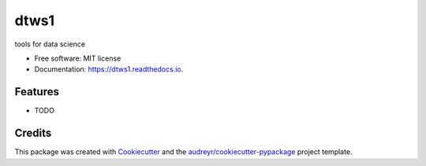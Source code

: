 =======
dtws1
=======


.. image:: https://img.shields.io/pypi/v/dtws1.svg
        :target: https://pypi.python.org/pypi/dtws1

.. image:: https://img.shields.io/travis/hotoku-dtws/dtws1.svg
        :target: https://travis-ci.com/hotoku-dtws/dtws1

.. image:: https://readthedocs.org/projects/dtws1/badge/?version=latest
        :target: https://dtws1.readthedocs.io/en/latest/?badge=latest
        :alt: Documentation Status




tools for data science


* Free software: MIT license
* Documentation: https://dtws1.readthedocs.io.


Features
--------

* TODO

Credits
-------

This package was created with Cookiecutter_ and the `audreyr/cookiecutter-pypackage`_ project template.

.. _Cookiecutter: https://github.com/audreyr/cookiecutter
.. _`audreyr/cookiecutter-pypackage`: https://github.com/audreyr/cookiecutter-pypackage
